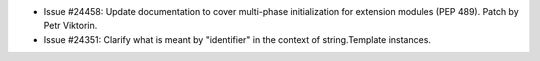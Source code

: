 - Issue #24458: Update documentation to cover multi-phase initialization for
  extension modules (PEP 489). Patch by Petr Viktorin.

- Issue #24351: Clarify what is meant by "identifier" in the context of
  string.Template instances.

